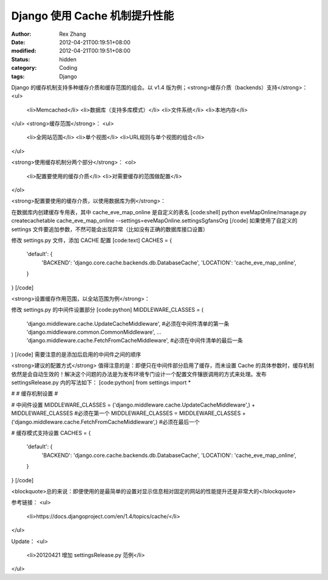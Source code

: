 
Django 使用 Cache 机制提升性能
############################################


:author: Rex Zhang
:date: 2012-04-21T00:19:51+08:00
:modified: 2012-04-21T00:19:51+08:00
:status: hidden
:category: Coding
:tags: Django


Django 的缓存机制支持多种缓存介质和缓存范围的组合。以 v1.4 版为例；<strong>缓存介质（backends）支持</strong>：
<ul>
	<li>Memcached</li>
	<li>数据库（支持多库模式）</li>
	<li>文件系统</li>
	<li>本地内存</li>
</ul>
<strong>缓存范围</strong>：
<ul>
	<li>全网站范围</li>
	<li>单个视图</li>
	<li>URL规则与单个视图的组合</li>
</ul>

<strong>使用缓存机制分两个部分</strong>：
<ol>
	<li>配置要使用的缓存介质</li>
	<li>对需要缓存的范围做配置</li>
</ol>

<strong>配置要使用的缓存介质，以使用数据库为例</strong>：

在数据库内创建缓存专用表，其中 cache_eve_map_online 是自定义的表名
[code:shell]
python eveMapOnline/manage.py createcachetable cache_eve_map_online --settings=eveMapOnline.settingsSgfansOrg
[/code]
如果使用了自定义的 settings 文件要追加参数，不然可能会出现异常（比如没有正确的数据库接口设置）

修改 settings.py 文件，添加 CACHE 配置
[code:text]
CACHES = {
    'default': {
        'BACKEND': 'django.core.cache.backends.db.DatabaseCache',
        'LOCATION': 'cache_eve_map_online',
    }
}
[/code]

<strong>设置缓存作用范围，以全站范围为例</strong>：

修改 settings.py 的中间件设置部分
[code:python]
MIDDLEWARE_CLASSES = (
    'django.middleware.cache.UpdateCacheMiddleware', #必须在中间件清单的第一条
    'django.middleware.common.CommonMiddleware',
    ...
    'django.middleware.cache.FetchFromCacheMiddleware', #必须在中间件清单的最后一条
)
[/code]
需要注意的是添加后启用的中间件之间的顺序

<strong>建议的配置方式</strong>
值得注意的是：即便只在中间件部分启用了缓存，而未设置 Cache 的具体参数时，缓存机制依然是会自动生效的！解决这个问题的办法是为发布环境专门设计一个配置文件镶嵌调用的方式来处理。发布 settingsRelease.py 内的写法如下：
[code:python]
from settings import *

#
# 缓存机制设置
#

# 中间件设置
MIDDLEWARE_CLASSES = ('django.middleware.cache.UpdateCacheMiddleware',) + MIDDLEWARE_CLASSES  #必须在第一个
MIDDLEWARE_CLASSES = MIDDLEWARE_CLASSES + ('django.middleware.cache.FetchFromCacheMiddleware',) #必须在最后一个

# 缓存模式支持设置
CACHES = {
    'default': {
        'BACKEND': 'django.core.cache.backends.db.DatabaseCache',
        'LOCATION': 'cache_eve_map_online',
    }
}
[/code]

<blockquote>总的来说：即便使用的是最简单的设置对显示信息相对固定的网站的性能提升还是非常大的</blockquote>

参考链接：
<ul>
	<li>https://docs.djangoproject.com/en/1.4/topics/cache/</li>
</ul>

Update：
<ul>
	<li>20120421 增加 settingsRelease.py 范例</li>
</ul>
